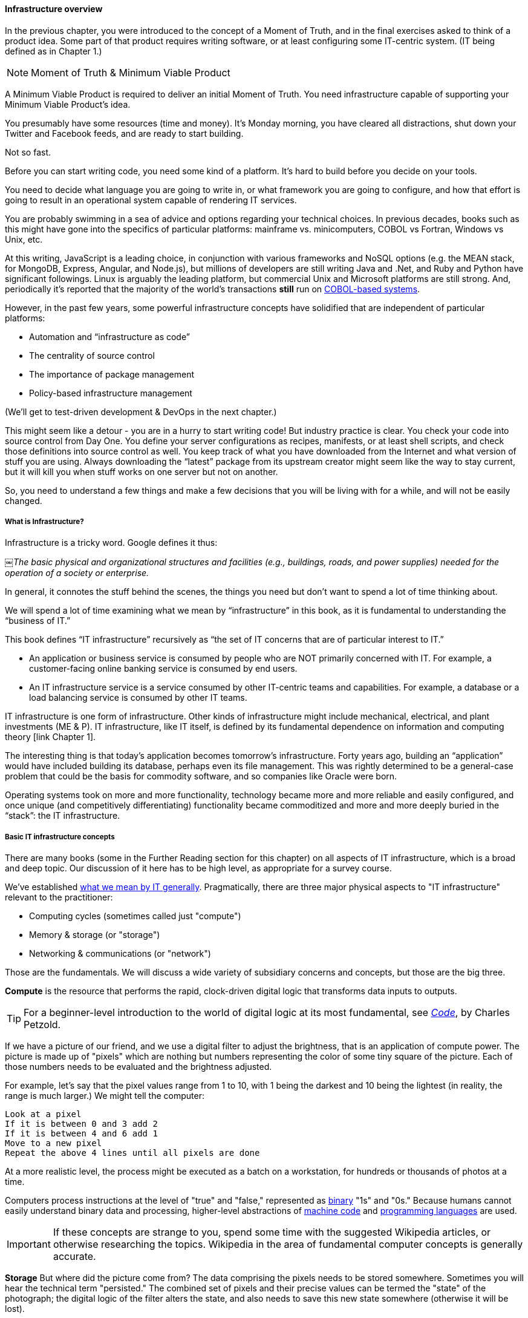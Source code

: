 ==== Infrastructure overview

In the previous chapter, you were introduced to the concept of a Moment of Truth, and in the final exercises asked to think of a product idea. Some part of that product requires writing software, or at least configuring some IT-centric system. (IT being defined as in Chapter 1.)

****
NOTE: Moment of Truth & Minimum Viable Product

A Minimum Viable Product is required to deliver an initial Moment of Truth. You need infrastructure capable of supporting your Minimum Viable Product's idea.
****

You presumably have some resources (time and money). It’s Monday morning, you have cleared all distractions, shut down your Twitter and Facebook feeds, and are ready to start building.

Not so fast.

Before you can start writing code, you need some kind of a platform. It's hard to build before you decide on your tools.

You need to decide what language you are going to write in, or what framework you are going to configure, and how that effort is going to result in an operational system capable of rendering IT services.

You are probably swimming in a sea of advice and options regarding your technical choices. In previous decades, books such as this might have gone into the specifics of particular platforms: mainframe vs. minicomputers, COBOL vs Fortran, Windows vs Unix, etc.

At this writing, JavaScript is a leading choice, in conjunction with various frameworks and NoSQL options (e.g. the MEAN stack, for MongoDB, Express, Angular, and Node.js), but millions of developers are still writing Java and .Net, and Ruby and Python have significant followings. Linux is arguably the leading platform, but commercial Unix and Microsoft platforms are still strong. And, periodically it's reported that the majority of the world's transactions *still* run on http://blog.hackerrank.com/the-inevitable-return-of-cobol/[COBOL-based systems].

However, in the past few years, some powerful infrastructure concepts have solidified that are independent of particular platforms:

* Automation and “infrastructure as code”
* The centrality of source control
* The importance of package management
* Policy-based infrastructure management

(We'll get to test-driven development & DevOps in the next chapter.)

This might seem like a detour - you are in a hurry to start writing code! But industry practice is clear. You check your code into source control from Day One. You define your server configurations as recipes, manifests, or at least shell scripts, and check those definitions into source control as well. You keep track of what you have downloaded from the Internet and what version of stuff you are using. Always downloading the “latest” package from its upstream creator might seem like the way to stay current, but it will kill you when stuff works on one server but not on another.

So, you need to understand a few things and make a few decisions that you will be living with for a while, and will not be easily changed.

===== What is Infrastructure?

Infrastructure is a tricky word. Google defines it thus:

￼_The basic physical and organizational structures and facilities (e.g., buildings, roads, and power supplies) needed for the operation of a society or enterprise._

In general, it connotes the stuff behind the scenes, the things you need but don’t want to spend a lot of time thinking about.

We will spend a lot of time examining what we mean by “infrastructure” in this book, as it is fundamental to understanding the “business of IT.”

This book defines “IT infrastructure” recursively as “the set of IT concerns that are of particular interest to IT.”

* An application or business service is consumed by people who are NOT primarily concerned with IT. For example, a customer-facing online banking service is consumed by end users.

* An IT infrastructure service is a service consumed by other IT-centric teams and capabilities. For example, a database or a load balancing service is consumed by other IT teams.

IT infrastructure is one form of infrastructure. Other kinds of infrastructure might include mechanical, electrical, and plant investments (ME & P). IT infrastructure, like IT itself, is defined by its fundamental dependence on information and computing theory [link Chapter 1].

The interesting thing is that today’s application becomes tomorrow’s infrastructure. Forty years ago, building an “application” would have included building its database, perhaps even its file management. This was rightly determined to be a general-case problem that could be the basis for commodity software, and so companies like Oracle were born.

Operating systems took on more and more functionality, technology became more and more reliable and easily configured, and once unique (and competitively differentiating) functionality became commoditized and more and more deeply buried in the “stack”: the IT infrastructure.

===== Basic IT infrastructure concepts

There are many books (some in the Further Reading section for this chapter) on all aspects of IT infrastructure, which is a broad and deep topic. Our discussion of it here has to be high level, as appropriate for a survey course.

We've established http://dm-academy.github.io/aitm/#_defining_information_technology[what we mean by IT generally]. Pragmatically, there are three major physical aspects to "IT infrastructure" relevant to the practitioner:

* Computing cycles (sometimes called just "compute")
* Memory & storage (or "storage")
* Networking & communications (or "network")

Those are the fundamentals. We will discuss a wide variety of subsidiary concerns and concepts, but those are the big three.

*Compute* is the resource that performs the rapid, clock-driven digital logic that transforms data inputs to outputs.

TIP: For a beginner-level introduction to the world of digital logic at its most fundamental, see  http://www.goodreads.com/book/show/44882.Code[_Code_], by Charles Petzold.

If we have a picture of our friend, and we use a digital filter to adjust the brightness, that is an application of compute power. The picture is made up of "pixels" which are nothing but numbers representing the color of some tiny square of the picture. Each of those numbers needs to be evaluated and the brightness adjusted.

For example, let's say that the pixel values range from 1 to 10, with 1 being the darkest and 10 being the lightest (in reality, the range is much larger.) We might tell the computer:

   Look at a pixel
   If it is between 0 and 3 add 2
   If it is between 4 and 6 add 1
   Move to a new pixel
   Repeat the above 4 lines until all pixels are done

At a more realistic level, the process might be executed as a batch on a workstation, for hundreds or thousands of photos at a time.

Computers process instructions at the level of "true" and "false," represented as https://en.wikipedia.org/wiki/Binary_number[binary] "1s" and "0s." Because humans cannot easily understand binary data and processing, higher-level abstractions of https://en.wikipedia.org/wiki/Machine_code[machine code] and https://en.wikipedia.org/wiki/Programming_language[programming languages] are used.

IMPORTANT: If these concepts are strange to you, spend some time with the suggested Wikipedia articles, or otherwise researching the topics. Wikipedia in the area of fundamental computer concepts is generally accurate.

*Storage* But where did the picture come from? The data comprising the pixels needs to be stored somewhere. Sometimes you will hear the technical term "persisted." The combined set of pixels and their precise values can be termed the "state" of the photograph; the digital logic of the filter alters the state, and also needs to save this new state somewhere (otherwise it will be lost).

Many technologies http://www.zetta.net/history-of-computer-storage/[have been used for digital storage.] Increasingly, the IT professional need not be concerned with the physical infrastructure used for storing data. As we will cover in the next section, storage increasingly is experienced as a virtual resource, accessed through executing programmed logic on Cloud platforms. "Underneath the covers" the Cloud provider might be using various forms of storage, from RAM to solid state drives to tapes, but the end user is,  *ideally*, shielded from the implementation details (part of the definition of a service).

However, it is important to understand that in general, storage follows a https://en.wikipedia.org/wiki/Memory_hierarchy[hierarchy]. Just as we might "store" a document by holding it in our hands, setting it on a desktop, filing it in a cabinet, or archiving it in a banker's box in an offsite warehouse, so computer storage also has different levels of speed and accessibility. If this is unfamiliar, see Wikipedia or research on your own; you should have a basic grasp of this issue.

*Network*
We can change the state of some data, or store it. We also need to move it. This is the basic concern of https://en.wikipedia.org/wiki/Computer_network[networking], to transmit data (or information) from one location to another. If you use your cell phone to look up your bank balance, there is network involved - otherwise, how did the data get from the bank's computer in New Jersey to your cell phone in Minnesota?

Networking is fairly intuitive; you may be familiar with coaxial cables for TV, or telephone lines strung from pole to pole in many areas. However, like storage, there is also a hierarchy of networking:

* Intra-chip pathways
* https://en.wikipedia.org/wiki/Motherboard[Motherboard] and https://en.wikipedia.org/wiki/Backplane[backplane] circuits
* https://en.wikipedia.org/wiki/Local_area_network[Local area networks]
* https://en.wikipedia.org/wiki/Wide_area_network[Wide area networks]
* https://en.wikipedia.org/wiki/Backbone_network[Backbone networks]

Like storage, networking as a service increasingly is independent of implementation. The developer uses programmatic tools to define expected information transmission, and (again *ideally*) need not be concerned with the specific networking technologies or architectures serving their needs.

****
IMPORTANT: Eventually, scale matters. As your IT service's usage increases, you will inevitably find that you need to start caring about technical details such as storage and networking implementations. The implementation decisions made by your service providers may become inefficient for the particular "workload" your product represents, and you will need to start asking questions. This will be discussed in more depth in the Cloud chapter. While more technical, https://gist.github.com/jboner/2841832[Latency Numbers Every Programmer Should Know] provides a good overview of these issues.
****
